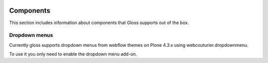 .. Gloss Project documentation master file, created by
   sphinx-quickstart on Tue Nov 11 20:07:01 2014.
   You can adapt this file completely to your liking, but it should at least
   contain the root `toctree` directive.

.. image:: gloss-logo.png


Components
=========================================

This section includes information about components that Gloss supports out of the box.

Dropdown menus
------------------
Currently gloss supports dropdown menus from webflow themes on Plone 4.3.x using webcouturier.dropdownmenu.

To use it you only need to enable the dropdown menu add-on.


